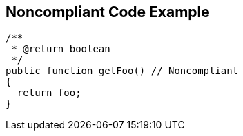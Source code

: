 == Noncompliant Code Example

[source,text]
----
/**
 * @return boolean
 */
public function getFoo() // Noncompliant
{
  return foo;
}
----
